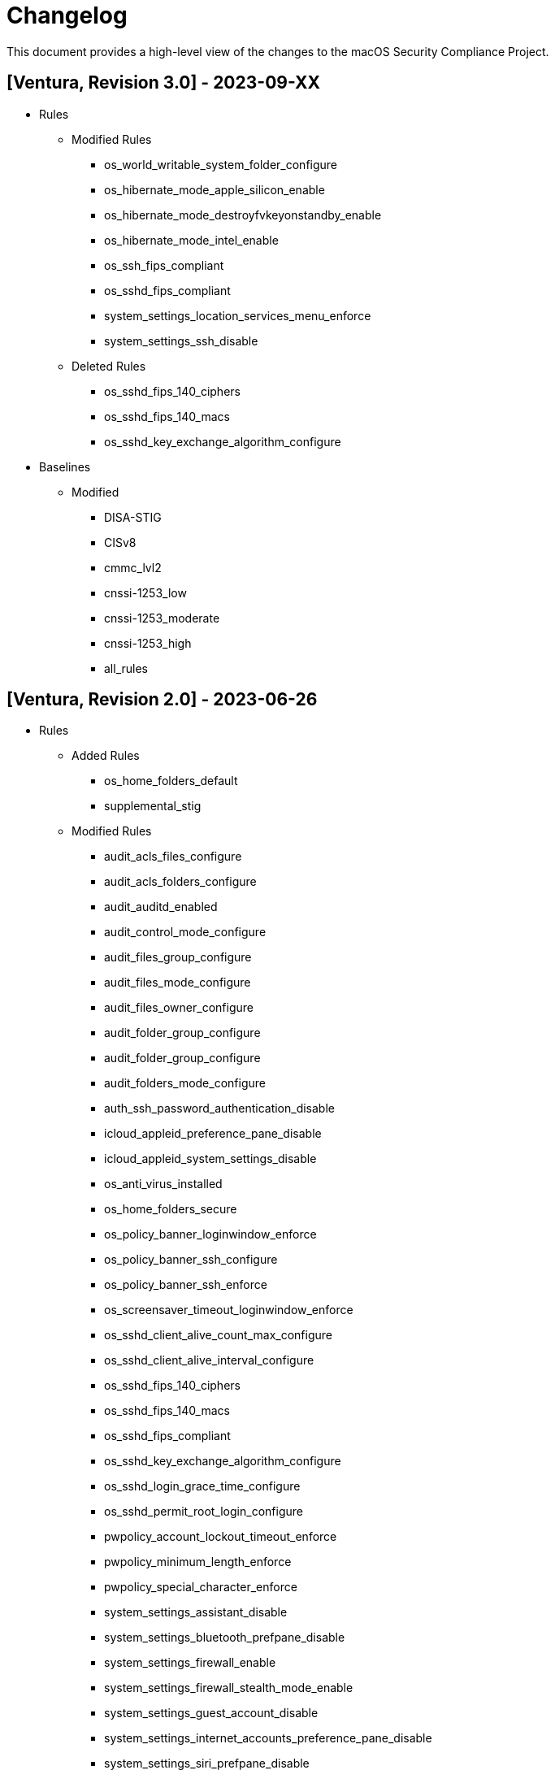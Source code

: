 = Changelog

This document provides a high-level view of the changes to the macOS Security Compliance Project.

== [Ventura, Revision 3.0] - 2023-09-XX
* Rules
** Modified Rules
*** os_world_writable_system_folder_configure
*** os_hibernate_mode_apple_silicon_enable
*** os_hibernate_mode_destroyfvkeyonstandby_enable
*** os_hibernate_mode_intel_enable
*** os_ssh_fips_compliant
*** os_sshd_fips_compliant
*** system_settings_location_services_menu_enforce
*** system_settings_ssh_disable
** Deleted Rules
*** os_sshd_fips_140_ciphers
*** os_sshd_fips_140_macs
*** os_sshd_key_exchange_algorithm_configure

* Baselines
** Modified
*** DISA-STIG
*** CISv8
*** cmmc_lvl2
*** cnssi-1253_low
*** cnssi-1253_moderate
*** cnssi-1253_high
*** all_rules

== [Ventura, Revision 2.0] - 2023-06-26

* Rules
** Added Rules
*** os_home_folders_default
*** supplemental_stig
** Modified Rules
*** audit_acls_files_configure
*** audit_acls_folders_configure
*** audit_auditd_enabled
*** audit_control_mode_configure
*** audit_files_group_configure
*** audit_files_mode_configure
*** audit_files_owner_configure
*** audit_folder_group_configure
*** audit_folder_group_configure
*** audit_folders_mode_configure
*** auth_ssh_password_authentication_disable
*** icloud_appleid_preference_pane_disable
*** icloud_appleid_system_settings_disable
*** os_anti_virus_installed
*** os_home_folders_secure
*** os_policy_banner_loginwindow_enforce
*** os_policy_banner_ssh_configure
*** os_policy_banner_ssh_enforce
*** os_screensaver_timeout_loginwindow_enforce
*** os_sshd_client_alive_count_max_configure
*** os_sshd_client_alive_interval_configure
*** os_sshd_fips_140_ciphers
*** os_sshd_fips_140_macs
*** os_sshd_fips_compliant
*** os_sshd_key_exchange_algorithm_configure
*** os_sshd_login_grace_time_configure
*** os_sshd_permit_root_login_configure
*** pwpolicy_account_lockout_timeout_enforce
*** pwpolicy_minimum_length_enforce
*** pwpolicy_special_character_enforce
*** system_settings_assistant_disable
*** system_settings_bluetooth_prefpane_disable
*** system_settings_firewall_enable
*** system_settings_firewall_stealth_mode_enable
*** system_settings_guest_account_disable
*** system_settings_internet_accounts_preference_pane_disable
*** system_settings_siri_prefpane_disable
*** system_settings_touch_id_pane_disable
*** system_settings_usb_restricted_mode
*** system_settings_wallet_applepay_prefpane_disable
*** system_settings_wallet_applepay_prefpane_hide

* Baselines
** Added Baselines
*** cmmc_lvl1
*** cmmc_lvl2
*** cnssi-1253_high
*** cnssi-1253_moderate
*** cnssi-1253_low
*** DISA-STIG
** Modified Baselines
*** all_rules
*** Removed Baselines
** cnssi-1253

* Scripts
** generate_guidance
*** Added base64 support for documentation logo
*** Added support for CMMC references
*** Added ssh key generation to compliance script
*** Added cfc argument to compliance script
*** Bug Fixes
** generate_baseline
*** Bug Fixes
** generate_scap
*** Bug Fixes

* Includes
** mscp-data
*** Added CMMC data
*** Updated CNSSI-1253 data
** supported_payloads
*** Added com.apple.sharingd
*** Removed com.apple.locationmenu

== [Ventura, Revision 1.1] - 2022-12-08

* Rules
** Added Rules
*** icloud_game_center_disable
*** os_safari_advertising_privacy_protection_enable
*** os_safari_prevent_cross-site_tracking_enable
*** os_safari_show_full_website_address_enable
*** os_safari_warn_fraudulent_website_enable
** Modified Rules
*** os_dvdram_disable
*** os_hibernate_mode_enable
*** os_rapid_security_response_removal_disable
*** os_tftpd_disable
*** system_settings_automatic_logout_enforce
*** system_settings_internet_accounts_disable
*** system_settings_ssh_enable
*** system_settings_system_wide_preferences_configure
*** system_settings_time_server_configure
*** system_settings_time_server_enforce
*** supplemental_cis_manual
** Bug fixes

* Baselines
** Updated all baselines

* Scripts
** generate_guidance
*** Added custom references to compliance check script
*** Added debug option
*** Bug Fixes
** generate_baseline
*** Added author function
*** Bug Fixes
** generate_mapping
*** Bug Fixes

== [Ventura, Revision 1] - 2022-10-20

* Rules
** Added ODV support
** Added Rules
*** icloud_appleid_system_settings_disable
*** os_config_profile_ui_install_disable
*** os_firewall_ui_disable
*** os_power_nap_enable
*** os_rapid_security_response_allow
*** os_rapid_security_response_removal_disable
*** os_software_update_deferral
*** system_settings_USB_restricted_mode
*** system_settings_internet_accounts_disable
** Modified Rules
*** os_power_nap_disable
*** os_ssh_fips_compliant
*** os_ssh_server_alive_count_max_configure
*** os_ssh_server_alive_interval_configure
*** os_sshd_client_alive_count_max_configure
*** os_sshd_client_alive_interval_configure
*** os_sshd_fips_140_ciphers
*** os_sshd_fips_140_macs
*** os_sshd_fips_compliant
*** os_sshd_key_exchange_algorithm_configure
*** os_sshd_login_grace_time_configure
*** os_sshd_permit_root_login_configure
*** os_sudo_timeout_configure
*** os_sudoers_timestamp_type_configure
*** pwpolicy_account_inactivity_enforce.yaml
*** pwpolicy_account_lockout_enforce.yaml
*** pwpolicy_account_lockout_timeout_enforce.yaml
*** pwpolicy_alpha_numeric_enforce.yaml
*** pwpolicy_history_enforce.yaml
*** pwpolicy_lower_case_character_enforce.yaml
*** pwpolicy_max_lifetime_enforce.yaml
*** pwpolicy_minimum_length_enforce.yaml
*** pwpolicy_minimum_lifetime_enforce.yaml
*** pwpolicy_simple_sequence_disable.yaml
*** pwpolicy_special_character_enforce.yaml
*** pwpolicy_upper_case_character_enforce.yaml
*** system_settings_system_wide_preferences_configure
*** System Preferences -> System Settings
** Deleted Rules
*** os_sudoers_tty_configure
** Bug Fixes

* Baselines
** Modified existing baselines
** Added parent_values

* Scripts
** generate_guidance
*** Added ODV support
*** Added Ruby gem generation
*** Added support for fix/check in compliance script
*** Added unified log support to compliance script
*** Bug Fixes
** generate_baseline
*** Added ODV support
*** Added tailoring support
*** Bug Fixes
** generate_mappings
*** Bug Fixes
** generate_scap
*** Added support for ODV
*** Added support for new checks
*** Generate scap, xccdf, or oval
*** Bug Fixes


